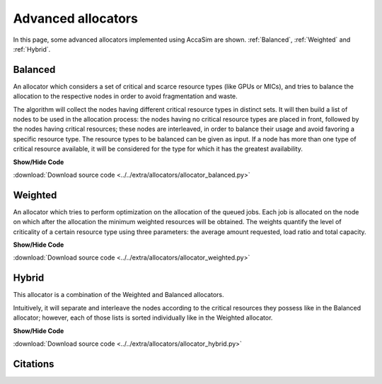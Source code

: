 Advanced allocators
====================

In this page, some advanced allocators implemented using AccaSim are shown. :ref:`Balanced`, :ref:`Weighted` and :ref:`Hybrid`. 

.. _Balanced:

Balanced
--------

An allocator which considers a set of critical and scarce resource types (like GPUs or MICs), and tries to balance 
the allocation to the respective nodes in order to avoid fragmentation and waste.
    
The algorithm will collect the nodes having different critical resource types in distinct sets. It will then build 
a list of nodes to be used in the allocation process: the nodes having no critical resource types are placed in 
front, followed by the nodes having critical resources; these nodes are interleaved, in order to balance their usage
and avoid favoring a specific resource type.
The resource types to be balanced can be given as input. If a node has more than one type of critical resource
available, it will be considered for the type for which it has the greatest availability. 

.. container:: toggle

    .. container:: header

        **Show/Hide Code**

    .. literalinclude:: ../../extra/allocators/allocator_balanced.py
		:caption: Balanced
		:language: python
		:linenos:
		:lines: 24-

:download:`Download source code <../../extra/allocators/allocator_balanced.py>`

.. _Weighted:

Weighted
--------

An allocator which tries to perform optimization on the allocation of the queued jobs. 
Each job is allocated on the node on which after the allocation the minimum weighted resources will be obtained. 
The weights quantify the level of criticality of a certain resource type using three parameters: 
the average amount requested, load ratio and total capacity.

.. container:: toggle

    .. container:: header

        **Show/Hide Code**

    .. literalinclude:: ../../extra/allocators/allocator_weighted.py
		:caption: Balanced
		:language: python
		:linenos:
		:lines: 24-

:download:`Download source code <../../extra/allocators/allocator_weighted.py>`

.. _Hybrid:

Hybrid
------

This allocator is a combination of the Weighted and Balanced allocators.

Intuitively, it will separate and interleave the nodes according to the critical resources they possess like in
the Balanced allocator; however, each of those lists is sorted individually like in the Weighted allocator.

.. container:: toggle

    .. container:: header

        **Show/Hide Code**

    .. literalinclude:: ../../extra/allocators/allocator_hybrid.py
		:caption: Balanced
		:language: python
		:linenos:
		:lines: 24-

:download:`Download source code <../../extra/allocators/allocator_hybrid.py>`


Citations
---------
